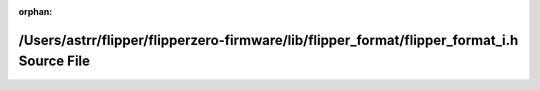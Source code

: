 .. meta::d3638e7395a72d345432cc02ff577223ea9a8067dde54453fbab012002330e35e38ec2ba767430d40f8ab04093392e15cd7cb5d23a52373786ce416b33c36af5

:orphan:

.. title:: Flipper Zero Firmware: /Users/astrr/flipper/flipperzero-firmware/lib/flipper_format/flipper_format_i.h Source File

/Users/astrr/flipper/flipperzero-firmware/lib/flipper\_format/flipper\_format\_i.h Source File
==============================================================================================

.. container:: doxygen-content

   
   .. raw:: html
     :file: flipper__format__i_8h_source.html
